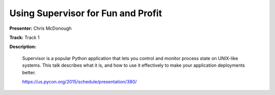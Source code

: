 ===================================
Using Supervisor for Fun and Profit
===================================

**Presenter:** Chris McDonough

**Track:** Track 1

**Description:**

    Supervisor is a popular Python application that lets you control and monitor process state on UNIX-like systems. This talk describes what it is, and how to use it effectively to make your application deployments better.

    https://us.pycon.org/2015/schedule/presentation/380/
